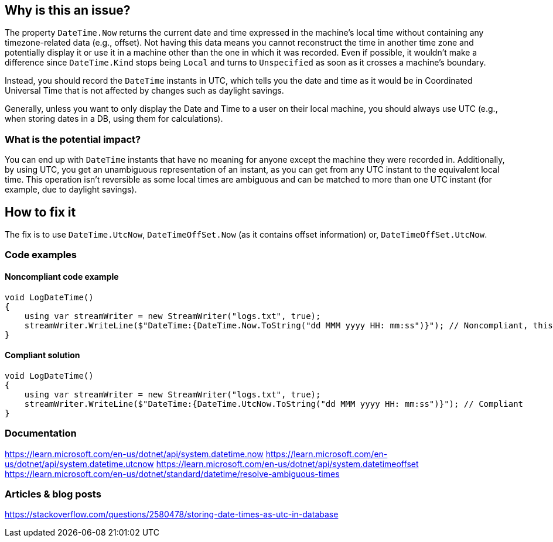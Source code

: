 == Why is this an issue?

The property `DateTime.Now` returns the current date and time expressed in the machine's local time without containing any timezone-related data (e.g., offset).
Not having this data means you cannot reconstruct the time in another time zone and potentially display it or use it in a machine other than the one in which it was recorded.
Even if possible, it wouldn't make a difference since `DateTime.Kind` stops being `Local` and turns to `Unspecified` as soon as it crosses a machine's boundary.

Instead, you should record the `DateTime` instants in UTC, which tells you the date and time as it would be in Coordinated Universal Time that is not affected by changes such as daylight savings.

Generally, unless you want to only display the Date and Time to a user on their local machine, you should always use UTC (e.g., when storing dates in a DB, using them for calculations).



=== What is the potential impact?

You can end up with `DateTime` instants that have no meaning for anyone except the machine they were recorded in.
Additionally, by using UTC, you get an unambiguous representation of an instant, as you can get from any UTC instant to the equivalent local time. This operation isn't reversible as some local times are ambiguous and can be matched to more than one UTC instant (for example, due to daylight savings).

== How to fix it

The fix is to use `DateTime.UtcNow`, `DateTimeOffSet.Now` (as it contains offset information) or, `DateTimeOffSet.UtcNow`.

=== Code examples

==== Noncompliant code example

[source,csharp]
----
void LogDateTime()
{
    using var streamWriter = new StreamWriter("logs.txt", true);
    streamWriter.WriteLine($"DateTime:{DateTime.Now.ToString("dd MMM yyyy HH: mm:ss")}"); // Noncompliant, this log won't have any meaning outside the machine it was recorded in
}
----

==== Compliant solution

[source,csharp]
----
void LogDateTime()
{
    using var streamWriter = new StreamWriter("logs.txt", true);
    streamWriter.WriteLine($"DateTime:{DateTime.UtcNow.ToString("dd MMM yyyy HH: mm:ss")}"); // Compliant
}
----

=== Documentation
https://learn.microsoft.com/en-us/dotnet/api/system.datetime.now
https://learn.microsoft.com/en-us/dotnet/api/system.datetime.utcnow
https://learn.microsoft.com/en-us/dotnet/api/system.datetimeoffset
https://learn.microsoft.com/en-us/dotnet/standard/datetime/resolve-ambiguous-times


=== Articles & blog posts
https://stackoverflow.com/questions/2580478/storing-date-times-as-utc-in-database
